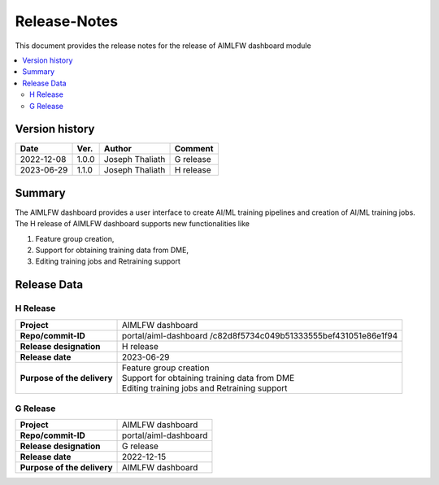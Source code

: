 .. This work is licensed under a Creative Commons Attribution 4.0 International License.
.. SPDX-License-Identifier: CC-B

.. Copyright (c) 2022 Samsung Electronics Co., Ltd. All Rights Reserved.


=============
Release-Notes
=============

This document provides the release notes for the release of AIMLFW dashboard module

.. contents::
   :depth: 3
   :local:

Version history
===============

+--------------------+--------------------+--------------------+--------------------+
| **Date**           | **Ver.**           | **Author**         | **Comment**        |
|                    |                    |                    |                    |
+--------------------+--------------------+--------------------+--------------------+
| 2022-12-08         | 1.0.0              | Joseph Thaliath    | G release          |
|                    |                    |                    |                    |
+--------------------+--------------------+--------------------+--------------------+
| 2023-06-29         | 1.1.0              | Joseph Thaliath    | H release          |
|                    |                    |                    |                    |
+--------------------+--------------------+--------------------+--------------------+


Summary
=======

The AIMLFW dashboard provides a user interface to create AI/ML training pipelines and creation of AI/ML training jobs.
The H release of AIMLFW dashboard supports new functionalities like

#. Feature group creation,
#. Support for obtaining training data from DME,
#. Editing training jobs and Retraining support



Release Data
============

H Release
---------

+--------------------------------------+------------------------------------------------+
| **Project**                          | AIMLFW dashboard                               |
|                                      |                                                |
+--------------------------------------+------------------------------------------------+
| **Repo/commit-ID**                   | portal/aiml-dashboard                          |
|                                      | /c82d8f5734c049b51333555bef431051e86e1f94      |
+--------------------------------------+------------------------------------------------+
| **Release designation**              | H release                                      |
|                                      |                                                |
+--------------------------------------+------------------------------------------------+
| **Release date**                     | 2023-06-29                                     |
|                                      |                                                |
+--------------------------------------+------------------------------------------------+
| **Purpose of the delivery**          | | Feature group creation                       |
|                                      | | Support for obtaining training data from DME |
|                                      | | Editing training jobs and Retraining support |
+--------------------------------------+------------------------------------------------+


G Release
---------

+--------------------------------------+--------------------------------------+
| **Project**                          | AIMLFW dashboard                     |
|                                      |                                      |
+--------------------------------------+--------------------------------------+
| **Repo/commit-ID**                   | portal/aiml-dashboard                |
|                                      |                                      |
+--------------------------------------+--------------------------------------+
| **Release designation**              | G release                            |
|                                      |                                      |
+--------------------------------------+--------------------------------------+
| **Release date**                     | 2022-12-15                           |
|                                      |                                      |
+--------------------------------------+--------------------------------------+
| **Purpose of the delivery**          | AIMLFW dashboard                     |
|                                      |                                      |
+--------------------------------------+--------------------------------------+

